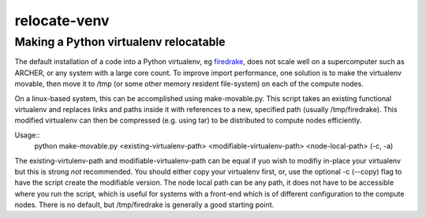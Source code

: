 #############
relocate-venv
#############

**************************************
Making a Python virtualenv relocatable
**************************************

The default installation of a code into a Python virtualenv, eg `firedrake <http://www.firedrakeproject.org>`_, does not scale well on a supercomputer such as ARCHER, or any system with a large core count. To improve import performance, one solution is to make the virtualenv movable, then move it to /tmp (or some other memory resident file-system) on each of the compute nodes.

On a linux-based system, this can be accomplished using make-movable.py. This script takes an existing functional virtualenv and replaces links and paths inside it with references to a new, specified path (usually /tmp/firedrake). This modified virtualenv can then be compressed (e.g. using tar) to be distributed to compute nodes efficiently.

Usage::
  python make-movable.py <existing-virtualenv-path> <modifiable-virtualenv-path> <node-local-path> (-c, -a)


The existing-virtulenv-path and modifiable-virtualenv-path can be equal if yuo wish to modifiy in-place your virtualenv but this is strong *not* recommended. You should either copy your virtualenv first, or, use the optional -c (--copy) flag to have the script create the modifiable version. The node local path can be any path, it does not have to be accessible where you run the script, which is useful for systems with a front-end which is of different configuration to the compute nodes. There is no default, but /tmp/firedrake is generally a good starting point.
